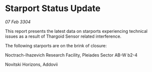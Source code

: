 * Starport Status Update

/07 Feb 3304/

This report presents the latest data on starports experiencing technical issues as a result of Thargoid Sensor related interference. 

The following starports are on the brink of closure: 

Noctrach-Ihazevich Research Facility, Pleiades Sector AB-W b2-4 

Novitski Horizons, Addovii